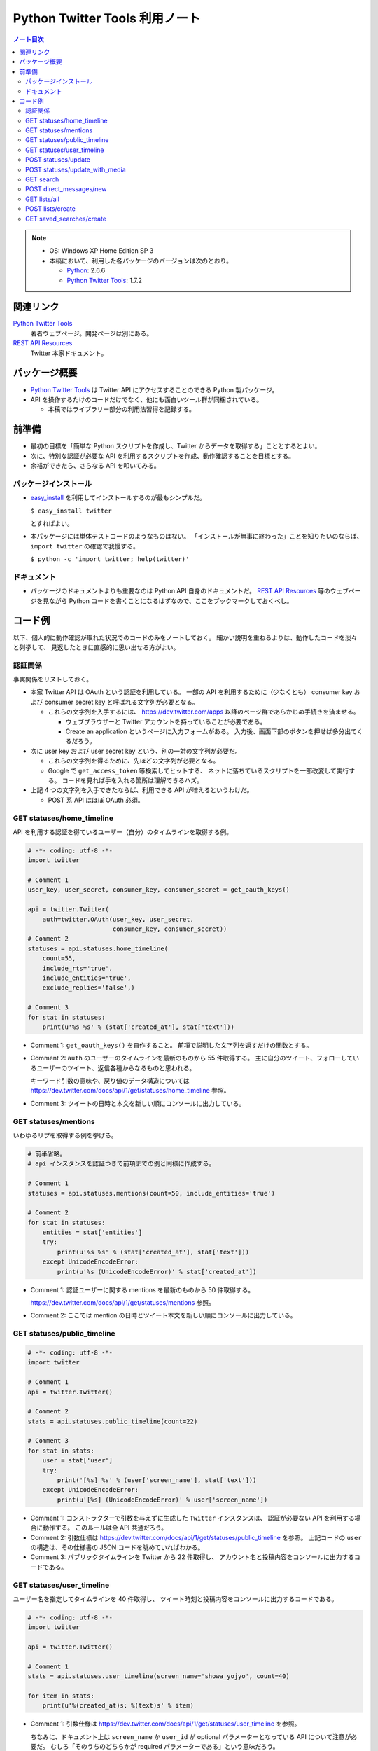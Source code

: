 ======================================================================
Python Twitter Tools 利用ノート
======================================================================

.. contents:: ノート目次

.. note::

   * OS: Windows XP Home Edition SP 3
   * 本稿において、利用した各パッケージのバージョンは次のとおり。

     * Python_: 2.6.6
     * `Python Twitter Tools`_: 1.7.2

関連リンク
======================================================================
`Python Twitter Tools`_
  著者ウェブページ。開発ページは別にある。

`REST API Resources`_
  Twitter 本家ドキュメント。

パッケージ概要
======================================================================
* `Python Twitter Tools`_ は Twitter API にアクセスすることのできる Python 製パッケージ。
* API を操作するたけのコードだけでなく、他にも面白いツール群が同梱されている。

  * 本稿ではライブラリー部分の利用法習得を記録する。

前準備
======================================================================
* 最初の目標を「簡単な Python スクリプトを作成し、Twitter からデータを取得する」こととするとよい。
* 次に、特別な認証が必要な API を利用するスクリプトを作成、動作確認することを目標とする。
* 余裕ができたら、さらなる API を叩いてみる。

パッケージインストール
----------------------------------------------------------------------
* `easy_install`_ を利用してインストールするのが最もシンプルだ。

  ``$ easy_install twitter``

  とすればよい。

* 本パッケージには単体テストコードのようなものはない。
  「インストールが無事に終わった」ことを知りたいのならば、
  ``import twitter`` の確認で我慢する。
  
  ``$ python -c 'import twitter; help(twitter)'``

ドキュメント
----------------------------------------------------------------------
* パッケージのドキュメントよりも重要なのは Python API 自身のドキュメントだ。
  `REST API Resources`_ 等のウェブページを見ながら
  Python コードを書くことになるはずなので、ここをブックマークしておくべし。

コード例
======================================================================
以下、個人的に動作確認が取れた状況でのコードのみをノートしておく。
細かい説明を重ねるよりは、動作したコードを淡々と列挙して、
見返したときに直感的に思い出せる方がよい。

認証関係
----------------------------------------------------------------------
事実関係をリストしておく。

* 本家 Twitter API は OAuth という認証を利用している。
  一部の API を利用するために（少なくとも）
  consumer key および
  consumer secret key と呼ばれる文字列が必要となる。

  * これらの文字列を入手するには、
    https://dev.twitter.com/apps 以降のページ群であらかじめ手続きを済ませる。
  
    * ウェブブラウザーと Twitter アカウントを持っていることが必要である。
    * Create an application というページに入力フォームがある。
      入力後、画面下部のボタンを押せば多分出てくるだろう。

* 次に user key および user secret key という、別の一対の文字列が必要だ。

  * これらの文字列を得るために、先ほどの文字列が必要となる。

  * Google で ``get_access_token`` 等検索してヒットする、
    ネットに落ちているスクリプトを一部改変して実行する。
    コードを見れば手を入れる箇所は理解できるハズ。

* 上記 4 つの文字列を入手できたならば、利用できる API が増えるというわけだ。

  * POST 系 API はほぼ OAuth 必須。

GET statuses/home_timeline
----------------------------------------------------------------------
API を利用する認証を得ているユーザー（自分）のタイムラインを取得する例。

.. code-block:: python

   # -*- coding: utf-8 -*-
   import twitter

   # Comment 1
   user_key, user_secret, consumer_key, consumer_secret = get_oauth_keys()

   api = twitter.Twitter(
       auth=twitter.OAuth(user_key, user_secret, 
                          consumer_key, consumer_secret))
   # Comment 2
   statuses = api.statuses.home_timeline(
       count=55,
       include_rts='true',
       include_entities='true',
       exclude_replies='false',)

   # Comment 3
   for stat in statuses:
       print(u'%s %s' % (stat['created_at'], stat['text']))

* Comment 1: ``get_oauth_keys()`` を自作すること。
  前項で説明した文字列を返すだけの関数とする。

* Comment 2: ``auth`` のユーザーのタイムラインを最新のものから 55 件取得する。
  主に自分のツイート、フォローしているユーザーのツイート、返信各種からなるものと思われる。

  キーワード引数の意味や、戻り値のデータ構造については
  https://dev.twitter.com/docs/api/1/get/statuses/home_timeline 参照。

* Comment 3: ツイートの日時と本文を新しい順にコンソールに出力している。

GET statuses/mentions
----------------------------------------------------------------------
いわゆるリプを取得する例を挙げる。

.. code-block:: python

   # 前半省略。
   # api インスタンスを認証つきで前項までの例と同様に作成する。

   # Comment 1
   statuses = api.statuses.mentions(count=50, include_entities='true')

   # Comment 2
   for stat in statuses:
       entities = stat['entities']
       try:
           print(u'%s %s' % (stat['created_at'], stat['text']))
       except UnicodeEncodeError:
           print(u'%s (UnicodeEncodeError)' % stat['created_at'])

* Comment 1: 認証ユーザーに関する mentions を最新のものから 50 件取得する。

  https://dev.twitter.com/docs/api/1/get/statuses/mentions 参照。

* Comment 2: ここでは mention の日時とツイート本文を新しい順にコンソールに出力している。

GET statuses/public_timeline
----------------------------------------------------------------------

.. code-block:: python

   # -*- coding: utf-8 -*-
   import twitter

   # Comment 1
   api = twitter.Twitter()

   # Comment 2
   stats = api.statuses.public_timeline(count=22)

   # Comment 3
   for stat in stats:
       user = stat['user']
       try:
           print('[%s] %s' % (user['screen_name'], stat['text']))
       except UnicodeEncodeError:
           print(u'[%s] (UnicodeEncodeError)' % user['screen_name'])

* Comment 1: コンストラクターで引数を与えずに生成した ``Twitter`` インスタンスは、
  認証が必要ない API を利用する場合に動作する。
  このルールは全 API 共通だろう。

* Comment 2: 引数仕様は https://dev.twitter.com/docs/api/1/get/statuses/public_timeline を参照。
  上記コードの ``user`` の構造は、その仕様書の JSON コードを眺めていればわかる。

* Comment 3: パブリックタイムラインを Twitter から 22 件取得し、
  アカウント名と投稿内容をコンソールに出力するコードである。

GET statuses/user_timeline
----------------------------------------------------------------------
ユーザー名を指定してタイムラインを 40 件取得し、
ツイート時刻と投稿内容をコンソールに出力するコードである。

.. code-block:: python

   # -*- coding: utf-8 -*-
   import twitter
   
   api = twitter.Twitter()

   # Comment 1
   stats = api.statuses.user_timeline(screen_name='showa_yojyo', count=40)

   for item in stats:
       print(u'%(created_at)s: %(text)s' % item)

* Comment 1:
  引数仕様は https://dev.twitter.com/docs/api/1/get/statuses/user_timeline を参照。

  ちなみに、ドキュメント上は ``screen_name`` か ``user_id`` が
  optional パラメーターとなっている API について注意が必要だ。
  むしろ「そのうちのどちらかが required パラメーターである」という意味だろう。

POST statuses/update
----------------------------------------------------------------------
スクリプト等からツイートするときには本 API を使用することになる。

.. code-block:: python

   # 前半省略。
   # api インスタンスを認証つきで前項までの例と同様に作成する。

   # Comment 1
   mytext = u'Python Twitter Tools を利用したツイートのデモ。明示的 URL エンコード処理なし'
   assert len(mytext) < 140

   try:
       # Comment 2
       api.statuses.update(status=mytext)
   except twitter.TwitterHTTPError as e:
       print(e)

* Comment 1: tweet 内容を文字列として定義してみる。
* Comment 2: 関数 ``statuses.update`` をキーワード引数 ``status`` を指示して呼び出す。

  https://dev.twitter.com/docs/api/1/post/statuses/update 参照。

POST statuses/update_with_media
----------------------------------------------------------------------
スクリプト等から画像をツイート（？）するときには本 API を使用することになる。

.. admonition:: TODO

   動作コードをここに書く。

GET search
----------------------------------------------------------------------
単純な検索を行うには ``search`` を利用する。

.. code-block:: python

   import twitter
   
   # Comment 1
   api = twitter.Twitter(domain="search.twitter.com")

   # Comment 2
   response = api.search(
       q=u'ネシカ OR nesica',
       rpp=33)
   
   # Comment 3
   for result in response['results']:
       print(u'%(created_at)s %(from_user)s %(text)s' % result)

* Comment 1: 検索の場合は ``Twitter`` インスタンスの生成時に、
  キーワード引数 ``domain`` を明示的に指示する。

  ここでは ``ネシカ`` または ``nesica`` という単語を含むツイートを
  33 件検索させようとしている（厳密には不正確なやり方だが）。

* Comment 2: 検索したい単語等を関数 ``search`` に与える。
  キーワード引数の指定方法にコツがあるようだが、

  https://dev.twitter.com/docs/api/1/get/search 参照。

* Comment 3: 検索結果の本体は、関数戻り値からこのように得られる。
  この例ではツイートのタイムスタンプ、ユーザー名、本文だけをコンソールに出力する。

  * 日付は標準時 (``+0000``) で得られる？

POST direct_messages/new
----------------------------------------------------------------------
あまり使わないが、ノートに残す。説明省略。

.. code-block:: python

   # 前半省略。
   # api インスタンスを認証つきで前項までの例と同様に作成する。

   try:
       api.direct_messages.new(
           screen_name='@showa_yojyo',
           text=u'ダイレクトメッセ')
   except twitter.TwitterHTTPError as e:
       print(e)

GET lists/all
----------------------------------------------------------------------
全リスト取得に用いる API だ。

.. code-block:: python

   # 前半省略。
   # api インスタンスを認証つきで前項までの例と同様に作成する。

   # Comment 1
   data = api.lists.all(screen_name='showa_yojyo')
   
   # Comment 2
   for item in data:
       print('%(mode)s following=%(following)s %(full_name)s %(description)s' % item)

* Comment 1: ``lists.all`` 関数に ``screen_name`` キーワード引数を与えて、
  対応するユーザーの持っているリストを全部取得する。

  * 当ノートでは ``api`` 作成時の認証と同じユーザーであることを想定している。
    この場合、公開リストも非公開リストも同時に得られる。
    もし、違うユーザーを指定した場合、おそらく公開リストだけが得られるのだろう。

  * https://dev.twitter.com/docs/api/1/get/lists/all 参照。

* Comment 2: リストごとに属性をコンソールに出力する。

POST lists/create
----------------------------------------------------------------------
リストを新しく作成するための API だ。

.. code-block:: python

   # 前半省略。
   # api インスタンスを認証つきで前項までの例と同様に作成する。
   
   # Comment 1
   items = [
       dict(name='friends', description=u'友人たち'),
       dict(name='game', description=u'ゲーム関連'),
       dict(name='rivals', description=u'ライバル連中', mode='private'),
       ]

   try:
       # Comment 2
       for item in items:
           print('%(name)s...' % item)
           data = api.lists.create(**item)
   except twitter.TwitterHTTPError as e:
       print(e)

* Comment 1: Twitter のリストとして追加したい項目をこのように用意しておく。
  例によって上限数に注意。

* Comment 2: ``lists.create`` 関数に先程の項目を指定してループで回す。
  失敗すると例外送出が起こる。
  おそらくリスト項目数の上限数超過が起こっている。

  * https://dev.twitter.com/docs/api/1/post/lists/create 参照。
  * ``try`` ブロックをループの中に入れたほうがよいかも。


GET saved_searches/create
----------------------------------------------------------------------
わかりにくい言い方をすると「保存した検索」項目を一つ新しく作成するための API だ。

.. code-block:: python

   # 前半省略。
   # api インスタンスを認証つきで前項までの例と同様に作成する。

   # Comment 1
   items = [
       u'DQ OR ドラクエ OR ドラゴンクエスト',
       u'@showa_yojyo -from:showa_yojyo',
       ]

   try:
       for item in items:
           # Comment 2
           api.saved_searches.create(query=item)
   except twitter.TwitterHTTPError as e:
       # Comment 3
       print(e)

* Comment 1: Twitter の「保存した検索」の項目ひとつずつと対応する検索パターン。
  上限は Twitter 仕様により 20 個と決まっている。

* Comment 2: https://dev.twitter.com/docs/api/1/post/saved_searches/create 参照。
  ``query`` キーワード引数しかないようだ。

* Comment 3: 検索パターンの登録に失敗すると、例外が発生する。
  大抵の場合、上述の上限値超過だろう。

.. _Python: http://www.python.org/
.. _Python Twitter Tools: http://mike.verdone.ca/twitter/
.. _easy_install: http://peak.telecommunity.com/DevCenter/EasyInstall
.. _REST API Resources: https://dev.twitter.com/docs/api

